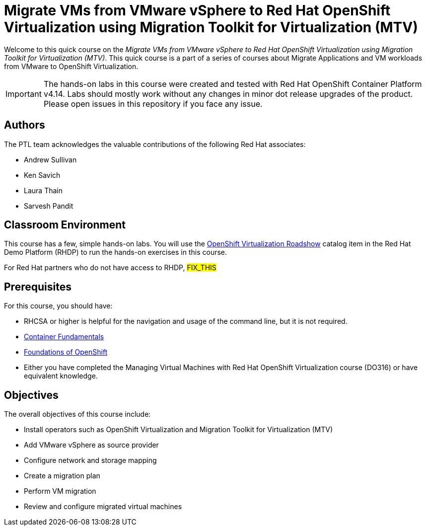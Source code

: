 = Migrate VMs from VMware vSphere to Red Hat OpenShift Virtualization using Migration Toolkit for Virtualization (MTV)
:navtitle: Home

Welcome to this quick course on the _Migrate VMs from VMware vSphere to Red Hat OpenShift Virtualization using Migration Toolkit for Virtualization (MTV)_.
This quick course is a part of a series of courses about Migrate Applications and VM workloads from VMware to OpenShift Virtualization.

IMPORTANT: The hands-on labs in this course were created and tested with Red Hat OpenShift Container Platform v4.14. Labs should mostly work without any changes in minor dot release upgrades of the product. Please open issues in this repository if you face any issue.

== Authors

The PTL team acknowledges the valuable contributions of the following Red Hat associates:

* Andrew Sullivan
* Ken Savich
* Laura Thain
* Sarvesh Pandit

== Classroom Environment

This course has a few, simple hands-on labs. You will use the https://demo.redhat.com/catalog?item=babylon-catalog-prod/equinix-metal.roadshow-ocpvirt.prod&utm_source=webapp&utm_medium=share-link[OpenShift Virtualization Roadshow] catalog item in the Red Hat Demo Platform (RHDP) to run the hands-on exercises in this course.

For Red Hat partners who do not have access to RHDP, ##FIX_THIS##

== Prerequisites

For this course, you should have:

* RHCSA or higher is helpful for the navigation and usage of the command line, but it is not required.
* https://developers.redhat.com/learn/openshift/container-fundamentals[Container Fundamentals]
* https://developers.redhat.com/learn/openshift/foundations-openshift[Foundations of OpenShift]
* Either you have completed the Managing Virtual Machines with Red Hat OpenShift Virtualization course (DO316) or have equivalent knowledge.

== Objectives

The overall objectives of this course include:

* Install operators such as OpenShift Virtualization and Migration Toolkit for Virtualization (MTV)
* Add VMware vSphere as source provider
* Configure network and storage mapping
* Create a migration plan
* Perform VM migration
* Review and configure migrated virtual machines


